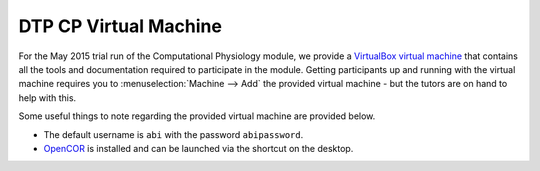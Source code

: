 .. _dtp_cp_virtualmachine:

DTP CP Virtual Machine
======================

For the May 2015 trial run of the Computational Physiology module, we provide a `VirtualBox <https://www.virtualbox.org/>`_ `virtual machine <https://www.virtualbox.org/wiki/Virtualization>`_ that contains all the tools and documentation required to participate in the module. Getting participants up and running with the virtual machine requires you to :menuselection:`Machine --> Add` the provided virtual machine - but the tutors are on hand to help with this.

Some useful things to note regarding the provided virtual machine are provided below.

* The default username is ``abi`` with the password ``abipassword``.
* `OpenCOR <http://opencor.ws>`_ is installed and can be launched via the shortcut on the desktop.

.. todo::

   * add in more useful links in the virtual machine
   * make sure the password is what is specified above.